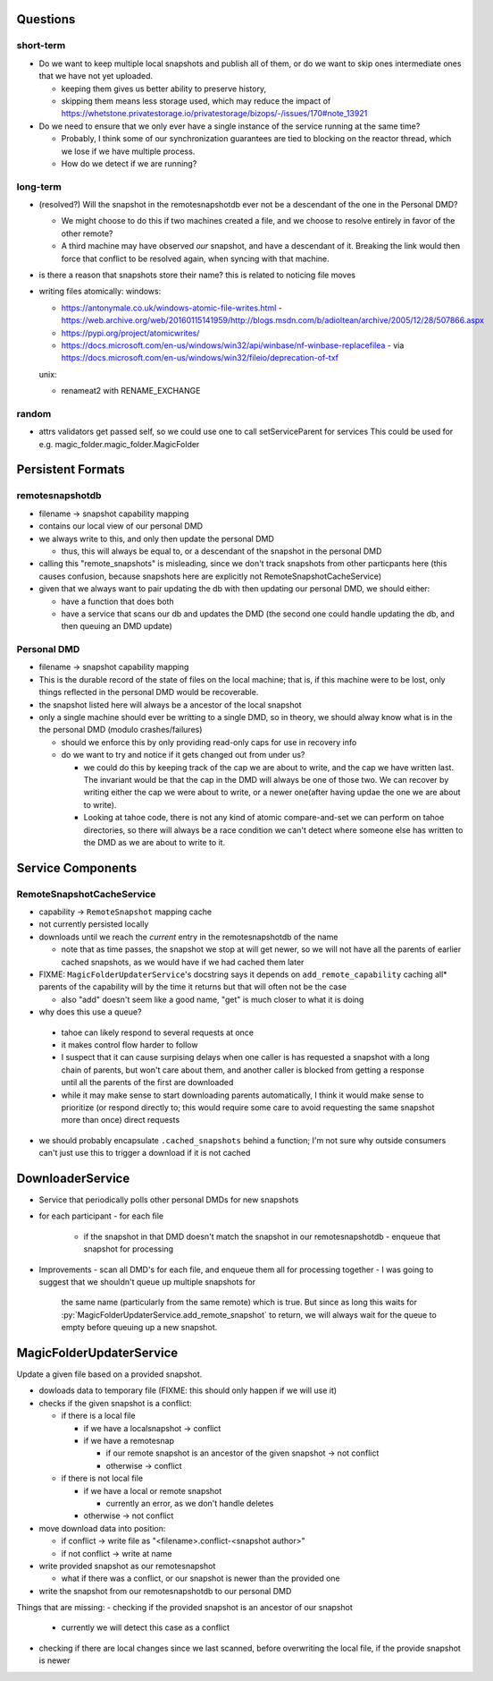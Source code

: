 Questions
=========

short-term
----------

- Do we want to keep multiple local snapshots and publish all of them, or do we
  want to skip ones intermediate ones that we have not yet uploaded.

  - keeping them gives us better ability to preserve history,
  - skipping them means less storage used, which may reduce the impact of 
    https://whetstone.privatestorage.io/privatestorage/bizops/-/issues/170#note_13921

- Do we need to ensure that we only ever have a single instance of the service
  running at the same time?

  - Probably, I think some of our synchronization guarantees are tied to
    blocking on the reactor thread, which we lose if we have multiple process.
  - How do we detect if we are running?

long-term
---------

- (resolved?) Will the snapshot in the remotesnapshotdb ever not be a descendant of the one in the Personal DMD?

  - We might choose to do this if two machines created a file, and we choose to resolve
    entirely in favor of the other remote?
  - A third machine may have observed *our* snapshot, and have a descendant of it. Breaking
    the link would then force that conflict to be resolved again, when syncing with that
    machine.

- is there a reason that snapshots store their name? this is related to noticing file moves


- writing files atomically:
  windows:

  - https://antonymale.co.uk/windows-atomic-file-writes.html
    - https://web.archive.org/web/20160115141959/http://blogs.msdn.com/b/adioltean/archive/2005/12/28/507866.aspx
  - https://pypi.org/project/atomicwrites/
  - https://docs.microsoft.com/en-us/windows/win32/api/winbase/nf-winbase-replacefilea
    - via https://docs.microsoft.com/en-us/windows/win32/fileio/deprecation-of-txf

  unix:

  - renameat2 with RENAME_EXCHANGE

random
------
- attrs validators get passed self, so we could use one to call setServiceParent for services
  This could be used for e.g. magic_folder.magic_folder.MagicFolder

Persistent Formats
==================

remotesnapshotdb
----------------
- filename -> snapshot capability mapping
- contains our local view of our personal DMD

- we always write to this, and only then update the personal DMD

  - thus, this will always be equal to, or a descendant of the
    snapshot in the personal DMD

- calling this "remote_snapshots" is misleading, since we don't track snapshots
  from other particpants here (this causes confusion, because snapshots here are
  explicitly not RemoteSnapshotCacheService)
- given that we always want to pair updating the db with then updating our
  personal DMD, we should either:

  - have a function that does both
  - have a service that scans our db and updates the DMD
    (the second one could handle updating the db, and then queuing an DMD update)

Personal DMD
------------

- filename -> snapshot capability mapping
- This is the durable record of the state of files on the local machine; that is,
  if this machine were to be lost, only things reflected in the personal DMD would
  be recoverable.
- the snapshot listed here will always be a ancestor of the local snapshot
- only a single machine should ever be writting to a single DMD, so in theory, we
  should alway know what is in the the personal DMD (modulo crashes/failures)
  
  - should we enforce this by only providing read-only caps for use in recovery info
  - do we want to try and notice if it gets changed out from under us?

    - we could do this by keeping track of the cap we are about to write, and
      the cap we have written last. The invariant would be that the cap in the
      DMD will always be one of those two. We can recover by writing either the
      cap we were about to write, or a newer one(after having updae the one we
      are about to write).
    - Looking at tahoe code, there is not any kind of atomic compare-and-set we
      can perform on tahoe directories, so there will always be a race condition
      we can't detect where someone else has written to the DMD as we are about
      to write to it.


Service Components
==================

RemoteSnapshotCacheService
--------------------------
- capability ->  ``RemoteSnapshot``  mapping cache
- not currently persisted locally
- downloads until we reach the *current* entry in the remotesnapshotdb of the name

  - note that as time passes, the snapshot we stop at will get newer, so we
    will not have all the parents of earlier cached snapshots, as we would have
    if we had cached them later

- FIXME: ``MagicFolderUpdaterService``'s docstring says it depends on
  ``add_remote_capability`` caching all\* parents of the capability will
  by the time it returns but that will often not be the case

  - also "add" doesn't seem like a good name, "get" is much closer to what it is doing

- why does this use a queue?

 - tahoe can likely respond to several requests at once
 - it makes control flow harder to follow
 - I suspect that it can cause surpising delays when one caller is has requested
   a snapshot with a long chain of parents, but won't care about them, and another
   caller is blocked from getting a response until all the parents of the first are
   downloaded
 - while it may make sense to start downloading parents automatically, I think it
   would make sense to prioritize (or respond directly to; this would require some
   care to avoid requesting the same snapshot more than once) direct requests

- we should probably encapsulate ``.cached_snapshots`` behind a function; I'm not
  sure why outside consumers can't just use this to trigger a download if it is not cached

DownloaderService
=================

- Service that periodically polls other personal DMDs for new snapshots
- for each participant
  - for each file
    - if the snapshot in that DMD doesn't match the snapshot in our remotesnapshotdb
      - enqueue that snapshot for processing
- Improvements
  - scan all DMD's for each file, and enqueue them all for processing together
  - I was going to suggest that we shouldn't queue up multiple snapshots for
    the same name (particularly from the same remote) which is true. But since
    as long this waits for :py:`MagicFolderUpdaterService.add_remote_snapshot`
    to return, we will always wait for the queue to empty before queuing up a new
    snapshot.

MagicFolderUpdaterService
=========================
Update a given file based on a provided snapshot.

- dowloads data to temporary file  (FIXME: this should only happen if we will use it)
- checks if the given snapshot is a conflict:

  - if there is a local file

    - if we have a localsnapshot -> conflict
    - if we have a remotesnap

      - if our remote snapshot is an ancestor of the given snapshot -> not conflict
      - otherwise -> conflict

  - if there is not local file

    - if we have a local or remote snapshot

      - currently an error, as we don't handle deletes

    - otherwise -> not conflict

- move download data into position:

  - if conflict -> write file as "<filename>.conflict-<snapshot author>"
  - if not conflict -> write at name

- write provided snapshot as our remotesnapshot

  - what if there was a conflict, or our snapshot is newer than the provided one

- write the snapshot from our remotesnapshotdb to our personal DMD


Things that are missing:
- checking if the provided snapshot is an ancestor of our snapshot

  - currently we will detect this case as a conflict

- checking if there are local changes since we last scanned, before overwriting
  the local file, if the provide snapshot is newer

